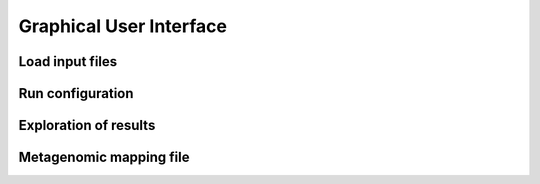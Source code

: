 Graphical User Interface
=========================

Load input files
----------------


Run configuration
------------------

Exploration of results
----------------------

Metagenomic mapping file
-------------------------



